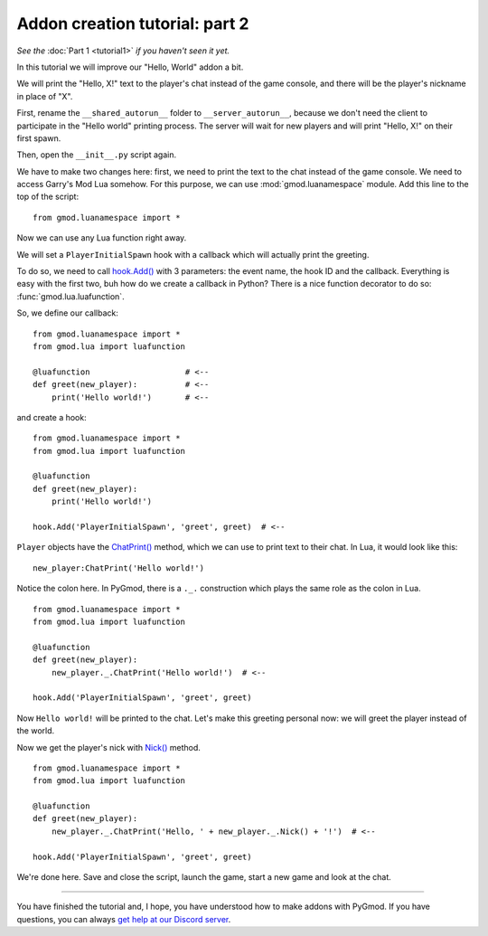 Addon creation tutorial: part 2
===============================

*See the* :doc:`Part 1 <tutorial1>` *if you haven't seen it yet.*

In this tutorial we will improve our "Hello, World" addon a bit.

We will print the "Hello, X!" text to the player's chat instead of the game console, and there will be the player's
nickname in place of "X".

First, rename the ``__shared_autorun__`` folder to ``__server_autorun__``, because we don't need the client to
participate in the "Hello world" printing process. The server will wait for new players and will print "Hello, X!" on
their first spawn.

.. image:: addon_tutorial_images/rename_shared_to_server.png

Then, open the ``__init__.py`` script again.

We have to make two changes here: first, we need to print the text to the chat instead of the game console.
We need to access Garry's Mod Lua somehow. For this purpose, we can use :mod:`gmod.luanamespace` module.
Add this line to the top of the script::

    from gmod.luanamespace import *

Now we can use any Lua function right away.

We will set a ``PlayerInitialSpawn`` hook with a callback which will actually print the greeting.

To do so, we need to call `hook.Add() <http://wiki.garrysmod.com/page/hook/Add>`_ with 3 parameters: the event name,
the hook ID and the callback. Everything is easy with the first two, buh how do we create a callback in Python?
There is a nice function decorator to do so: :func:`gmod.lua.luafunction`.

So, we define our callback::

    from gmod.luanamespace import *
    from gmod.lua import luafunction

    @luafunction                    # <--
    def greet(new_player):          # <--
        print('Hello world!')       # <--

and create a hook::

    from gmod.luanamespace import *
    from gmod.lua import luafunction

    @luafunction
    def greet(new_player):
        print('Hello world!')

    hook.Add('PlayerInitialSpawn', 'greet', greet)  # <--

``Player`` objects have the `ChatPrint() <http://wiki.garrysmod.com/page/Player/ChatPrint>`_ method,
which we can use to print text to their chat. In Lua, it would look like this::

    new_player:ChatPrint('Hello world!')

Notice the colon here. In PyGmod, there is a ``._.`` construction which plays the same role as the colon in Lua.

::

    from gmod.luanamespace import *
    from gmod.lua import luafunction

    @luafunction
    def greet(new_player):
        new_player._.ChatPrint('Hello world!')  # <--

    hook.Add('PlayerInitialSpawn', 'greet', greet)

Now ``Hello world!`` will be printed to the chat. Let's make this greeting personal now: we will greet the player
instead of the world.

Now we get the player's nick with `Nick() <http://wiki.garrysmod.com/page/Player/Nick>`_ method.

::

    from gmod.luanamespace import *
    from gmod.lua import luafunction

    @luafunction
    def greet(new_player):
        new_player._.ChatPrint('Hello, ' + new_player._.Nick() + '!')  # <--

    hook.Add('PlayerInitialSpawn', 'greet', greet)

We're done here. Save and close the script, launch the game, start a new game and look at the chat.

.. image:: addon_tutorial_images/chat_msg.png

=======

You have finished the tutorial and, I hope, you have understood how to make addons with PyGmod.
If you have questions, you can always `get help at our Discord server <https://discord.gg/aAs4qrj>`_.
